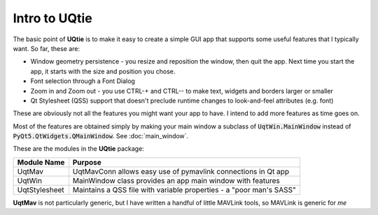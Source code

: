 ==============
Intro to UQtie
==============

The basic point of **UQtie** is to make it easy to create a simple GUI app
that supports some useful features that I typically want. So far, these
are:

* Window geometry persistence - you resize and reposition the window,
  then quit the app. Next time you start the app, it starts with the
  size and position you chose.
* Font selection through a Font Dialog
* Zoom in and Zoom out - you use CTRL-+ and CTRL-- to make text, widgets
  and borders larger or smaller
* Qt Stylesheet (QSS) support that doesn't preclude runtime changes to
  look-and-feel attributes (e.g. font)

These are obviously not all the features you might want your app to
have. I intend to add more features as time goes on.

Most of the features are obtained simply by making your main window
a subclass of :code:`UqtWin.MainWindow` instead of
:code:`PyQt5.QtWidgets.QMainWindow`. See :doc:`main_window`.

These are the modules in the **UQtie** package:

+---------------+-----------------------------------------------------------------+
| Module Name   | Purpose                                                         |
+===============+=================================================================+
| UqtMav        | UqtMavConn allows easy use of pymavlink connections in Qt app   |
+---------------+-----------------------------------------------------------------+
| UqtWin        | MainWindow class provides an app main window with features      |
+---------------+-----------------------------------------------------------------+
| UqtStylesheet | Maintains a QSS file with variable properties -                 |
|               | a "poor man's SASS"                                             |
+---------------+-----------------------------------------------------------------+

**UqtMav** is not particularly generic, but I have written a handful of little
MAVLink tools, so MAVLink is generic for *me*
